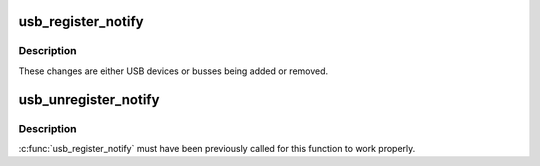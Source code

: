 .. -*- coding: utf-8; mode: rst -*-
.. src-file: drivers/usb/core/notify.c

.. _`usb_register_notify`:

usb_register_notify
===================

.. c:function:: void usb_register_notify(struct notifier_block *nb)

    register a notifier callback whenever a usb change happens

    :param struct notifier_block \*nb:
        pointer to the notifier block for the callback events.

.. _`usb_register_notify.description`:

Description
-----------

These changes are either USB devices or busses being added or removed.

.. _`usb_unregister_notify`:

usb_unregister_notify
=====================

.. c:function:: void usb_unregister_notify(struct notifier_block *nb)

    unregister a notifier callback

    :param struct notifier_block \*nb:
        pointer to the notifier block for the callback events.

.. _`usb_unregister_notify.description`:

Description
-----------

\ :c:func:`usb_register_notify`\  must have been previously called for this function
to work properly.

.. This file was automatic generated / don't edit.

